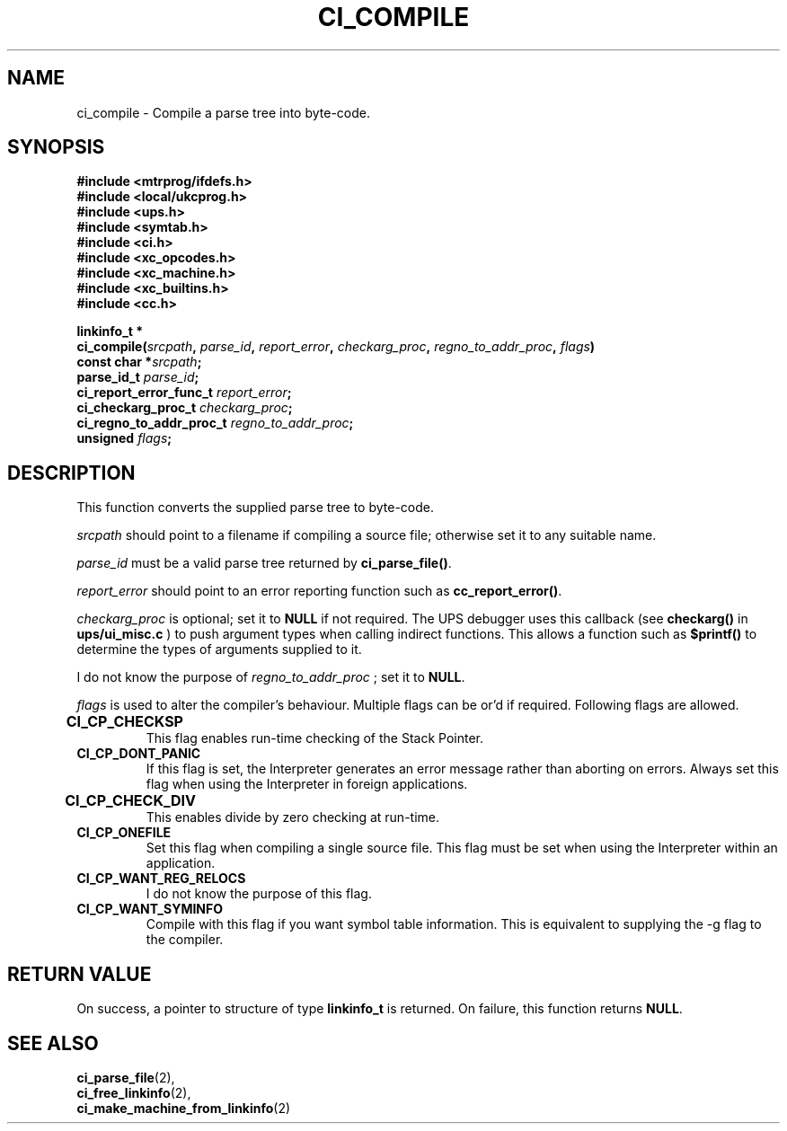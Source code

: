.TH CI_COMPILE 2 "April 11, 1999" "UPS 3.x" "C Interpreter API"
.SH NAME
ci_compile - Compile a parse tree into byte-code.
.SH SYNOPSIS
.B #include <mtrprog/ifdefs.h>
.br
.B #include <local/ukcprog.h>
.br
.B #include <ups.h>
.br
.B #include <symtab.h>
.br
.B #include <ci.h>
.br
.B #include <xc_opcodes.h>
.br
.B #include <xc_machine.h>
.br
.B #include <xc_builtins.h>
.br
.B #include <cc.h>
.sp
\fBlinkinfo_t *
.br
ci_compile(\fIsrcpath\fB, \fIparse_id\fB, \fIreport_error\fB, \fIcheckarg_proc\fB,
\fIregno_to_addr_proc\fB, \fIflags\fB)
.br
const char *\fIsrcpath\fB; 
.br
parse_id_t \fIparse_id\fB;
.br
ci_report_error_func_t \fIreport_error\fB;
.br
ci_checkarg_proc_t \fIcheckarg_proc\fB;
.br
ci_regno_to_addr_proc_t \fIregno_to_addr_proc\fB;
.br
unsigned \fIflags\fB;
.sp
.fi
.SH DESCRIPTION
This function converts the supplied parse tree to byte-code. 
.PP
.I srcpath 
should point to a filename if compiling a source file; otherwise set 
it to any suitable name. 
.PP
.I parse_id 
must be a valid parse tree returned by 
.BR ci_parse_file() . 
.PP
.I report_error 
should point to an error reporting function such as 
.BR cc_report_error() . 
.PP
.I checkarg_proc 
is optional; set it to 
.B NULL 
if not required. The UPS debugger uses this callback (see
.B checkarg()
in
.B ups/ui_misc.c
) to push argument types when calling indirect functions. This allows
a function such as 
.B $printf() 
to determine the types of arguments supplied to it.
.PP
I do not know the purpose of 
.I regno_to_addr_proc 
; set it to 
.BR NULL . 
.PP
.I flags 
is used to alter the compiler's behaviour. Multiple flags can be or'd if 
required. Following flags are allowed.
.PP
.TP
.B CI_CP_CHECKSP	      
This flag enables run-time checking of the Stack Pointer.
.br
.TP
.B CI_CP_DONT_PANIC      
If this flag is set, the Interpreter generates an error message rather than 
aborting on errors. Always set this flag when using the Interpreter in foreign 
applications.
.br
.TP
.B CI_CP_CHECK_DIV	      
This enables divide by zero checking at run-time.
.br
.TP
.B CI_CP_ONEFILE         
Set this flag when compiling a single source file. This flag must be set
when using the Interpreter within an application. 
.br
.TP
.B CI_CP_WANT_REG_RELOCS
I do not know the purpose of this flag.
.br
.TP
.B CI_CP_WANT_SYMINFO    
Compile with this flag if you want symbol table information. This is
equivalent to supplying the -g flag to the compiler.
.PP
.SH RETURN VALUE
On success, a pointer to structure of type 
.B linkinfo_t
is returned. On failure, this function returns
.BR NULL .
.PP
.SH SEE ALSO
.BR ci_parse_file (2), 
.br
.BR ci_free_linkinfo (2), 
.br
.BR ci_make_machine_from_linkinfo (2)

